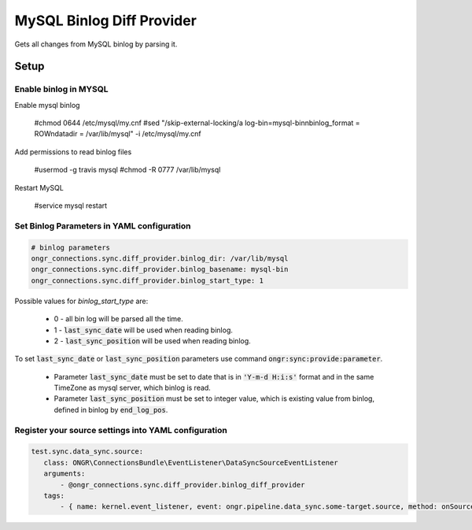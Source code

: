 ==========================
MySQL Binlog Diff Provider
==========================

Gets all changes from MySQL binlog by parsing it.

Setup
-----

Enable binlog in MYSQL
~~~~~~~~~~~~~~~~~~~~~~

Enable mysql binlog

  #chmod 0644 /etc/mysql/my.cnf
  #sed "/skip-external-locking/a log-bin=mysql-bin\nbinlog_format = ROW\ndatadir = /var/lib/mysql" -i /etc/mysql/my.cnf

Add permissions to read binlog files

  #usermod -g travis mysql
  #chmod -R 0777 /var/lib/mysql

Restart MySQL

  #service mysql restart

Set Binlog Parameters in YAML configuration
~~~~~~~~~~~~~~~~~~~~~~~~~~~~~~~~~~~~~~~~~~~

.. code-block:: yaml

    # binlog parameters
    ongr_connections.sync.diff_provider.binlog_dir: /var/lib/mysql
    ongr_connections.sync.diff_provider.binlog_basename: mysql-bin
    ongr_connections.sync.diff_provider.binlog_start_type: 1
..

Possible values for `binlog_start_type` are:

 - 0 - all bin log will be parsed all the time.
 - 1 - :code:`last_sync_date` will be used when reading binlog.
 - 2 - :code:`last_sync_position` will be used when reading binlog.

To set :code:`last_sync_date` or :code:`last_sync_position` parameters use command :code:`ongr:sync:provide:parameter`.

 - Parameter :code:`last_sync_date` must be set to date that is in :code:`'Y-m-d H:i:s'` format and in the same TimeZone as mysql server, which binlog is read.
 - Parameter :code:`last_sync_position` must be set to integer value, which is existing value from binlog, defined in binlog by :code:`end_log_pos`.

Register your source settings into YAML configuration
~~~~~~~~~~~~~~~~~~~~~~~~~~~~~~~~~~~~~~~~~~~~~~~~~~~~~

.. code-block:: yaml

     test.sync.data_sync.source:
        class: ONGR\ConnectionsBundle\EventListener\DataSyncSourceEventListener
        arguments:
            - @ongr_connections.sync.diff_provider.binlog_diff_provider
        tags:
            - { name: kernel.event_listener, event: ongr.pipeline.data_sync.some-target.source, method: onSource }
..
